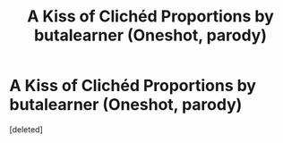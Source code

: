 #+TITLE: A Kiss of Clichéd Proportions by butalearner (Oneshot, parody)

* A Kiss of Clichéd Proportions by butalearner (Oneshot, parody)
:PROPERTIES:
:Score: 6
:DateUnix: 1362491169.0
:DateShort: 2013-Mar-05
:END:
[deleted]

